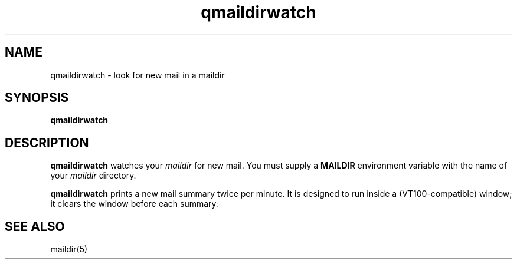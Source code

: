 .TH qmaildirwatch 1
.SH NAME
qmaildirwatch \- look for new mail in a maildir
.SH SYNOPSIS
.B qmaildirwatch
.SH DESCRIPTION
.B qmaildirwatch
watches your
.I maildir
for new mail.
You must supply a
.B MAILDIR
environment variable
with the name of your
.I maildir
directory.

.B qmaildirwatch
prints a new mail summary twice per minute.
It is designed to run inside a (VT100-compatible) window;
it clears the window before each summary.
.SH "SEE ALSO"
maildir(5)
